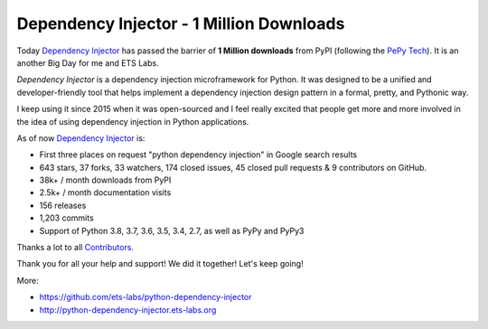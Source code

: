 Dependency Injector - 1 Million Downloads
=========================================

.. image:: https://avatars0.githubusercontent.com/u/11329744?s=400&v=4
   :align: left
   :width: 200
   :target: /2020/02/18/dependency_injector_1_million_downloads.html

Today `Dependency Injector`_ has passed the barrier of **1 Million downloads** from PyPI (following
the `PePy Tech`_). It is an another Big Day for me and ETS Labs.

.. more::

*Dependency Injector* is a dependency injection microframework for Python.
It was designed to be a unified and developer-friendly tool that helps
implement a dependency injection design pattern in a formal, pretty, and
Pythonic way.

I keep using it since 2015 when it was open-sourced and I feel really excited that people get
more and more involved in the idea of using dependency injection in Python applications.

As of now `Dependency Injector`_ is:

+ First three places on request "python dependency injection" in Google search results
+ 643 stars, 37 forks, 33 watchers, 174 closed issues, 45 closed pull requests & 9 contributors on
  GitHub.
+ 38k+ / month downloads from PyPI
+ 2.5k+ / month documentation visits
+ 156 releases
+ 1,203 commits
+ Support of Python 3.8, 3.7, 3.6, 3.5, 3.4, 2.7, as well as PyPy and PyPy3

Thanks a lot to all
`Contributors <https://github.com/ets-labs/python-dependency-injector/graphs/contributors>`_.

Thank you for all your help and support! We did it together! Let's keep going!

More:

- https://github.com/ets-labs/python-dependency-injector
- http://python-dependency-injector.ets-labs.org

.. author:: default
.. categories:: none
.. tags:: none
.. comments::

.. _Dependency Injector: https://github.com/ets-labs/python-dependency-injector
.. _PePy Tech: https://pepy.tech/project/dependency-injector
